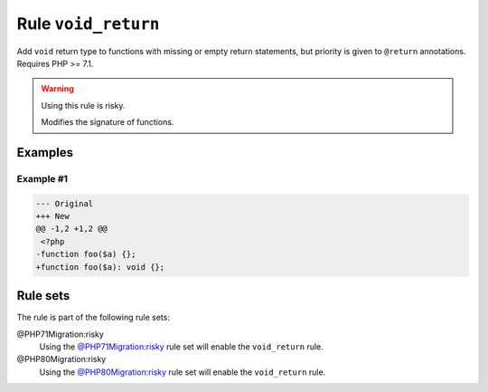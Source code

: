 ====================
Rule ``void_return``
====================

Add ``void`` return type to functions with missing or empty return statements,
but priority is given to ``@return`` annotations. Requires PHP >= 7.1.

.. warning:: Using this rule is risky.

   Modifies the signature of functions.

Examples
--------

Example #1
~~~~~~~~~~

.. code-block:: diff

   --- Original
   +++ New
   @@ -1,2 +1,2 @@
    <?php
   -function foo($a) {};
   +function foo($a): void {};

Rule sets
---------

The rule is part of the following rule sets:

@PHP71Migration:risky
  Using the `@PHP71Migration:risky <./../../ruleSets/PHP71MigrationRisky.rst>`_ rule set will enable the ``void_return`` rule.

@PHP80Migration:risky
  Using the `@PHP80Migration:risky <./../../ruleSets/PHP80MigrationRisky.rst>`_ rule set will enable the ``void_return`` rule.
